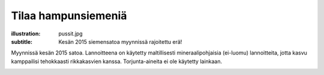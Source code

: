 Tilaa hampunsiemeniä
####################
:illustration: pussit.jpg
:subtitle: Kesän 2015 siemensatoa myynnissä rajoitettu erä!

Myynnissä kesän 2015 satoa. Lannoitteena on käytetty maltillisesti mineraalipohjaisia (ei-luomu) lannoitteita, jotta kasvu kamppailisi tehokkaasti rikkakasvien kanssa. Torjunta-aineita ei ole käytetty lainkaan.

.. image:: /images/pussi500g.jpg

.. raw:: html

    <div><p>Täyttämällä alla olevan tilauslomakkeen lähetämme maksutiedot sähköpostiinne. Hintaan lisätään 10e toimituskustannus. Siemenet toimitetaan postitse. Toimituskulut sisältyvät hintaan yli 50€ tilauksissa!</p></div>

    <br>
    
.. raw:: html

    <iframe src="https://docs.google.com/forms/d/1P5WVLP7xKm7-1E_3Kbx5CXmV3brkLQWiwpkgaLjfKoM/viewform?embedded=true" width="700" height="1040" frameborder="0" marginheight="0" marginwidth="0">Loading...</iframe>
    <p class="col-sm-12">Tilauslomake latautuu noin 10 sekuntia hitaalla internet-yhteydellä...</p>

